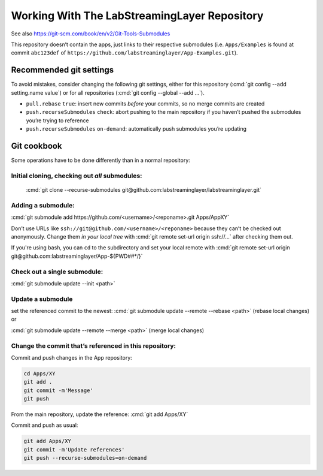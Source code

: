 .. role:: cmd(code)
   :language: bash

Working With The LabStreamingLayer Repository
=============================================

See also https://git-scm.com/book/en/v2/Git-Tools-Submodules

This repository doesn’t contain the apps, just links to their respective
submodules (i.e. ``Apps/Examples`` is found at commit ``abc123def`` of
``https://github.com/labstreaminglayer/App-Examples.git``).

Recommended git settings
------------------------

To avoid mistakes, consider changing the following git settings, either
for this repository (:cmd:`git config --add setting.name value`) or for all
repositories (:cmd:`git config --global --add ...`).

-  ``pull.rebase`` ``true``: insert new commits *before* your commits,
   so no merge commits are created
-  ``push.recurseSubmodules`` ``check``: abort pushing to the main
   repository if you haven’t pushed the submodules you’re trying to
   reference
-  ``push.recurseSubmodules`` ``on-demand``: automatically push
   submodules you’re updating

Git cookbook
------------

Some operations have to be done differently than in a normal repository:

Initial cloning, checking out *all* submodules:
~~~~~~~~~~~~~~~~~~~~~~~~~~~~~~~~~~~~~~~~~~~~~~~

  :cmd:`git clone --recurse-submodules git@github.com:labstreaminglayer/labstreaminglayer.git`

Adding a submodule:
~~~~~~~~~~~~~~~~~~~

:cmd:`git submodule add https://github.com/<username>/<reponame>.git Apps/AppXY`

Don’t use URLs like ``ssh://git@github.com/<username>/<reponame>``
because they can’t be checked out anonymously.
Change them *in your local tree* with
:cmd:`git remote set-url origin ssh://...` after
checking them out.

If you're using bash, you can ``cd`` to the subdirectory and set your local
remote with
:cmd:`git remote set-url origin git@github.com:labstreaminglayer/App-${PWD##*/}`

Check out a single submodule: 
~~~~~~~~~~~~~~~~~~~~~~~~~~~~~

:cmd:`git submodule update --init <path>`

Update a submodule
~~~~~~~~~~~~~~~~~~

set the referenced commit to the newest:
:cmd:`git submodule update --remote --rebase <path>` (rebase local changes) or

:cmd:`git submodule update --remote --merge <path>` (merge local changes)

Change the commit that’s referenced in this repository:
~~~~~~~~~~~~~~~~~~~~~~~~~~~~~~~~~~~~~~~~~~~~~~~~~~~~~~~

Commit and push changes in the App repository:  

.. code:: bash

   cd Apps/XY
   git add .
   git commit -m'Message'
   git push


From the main repository, update the reference:
:cmd:`git add Apps/XY`

Commit and push as usual:

.. code:: bash

   git add Apps/XY
   git commit -m'Update references'
   git push --recurse-submodules=on-demand

